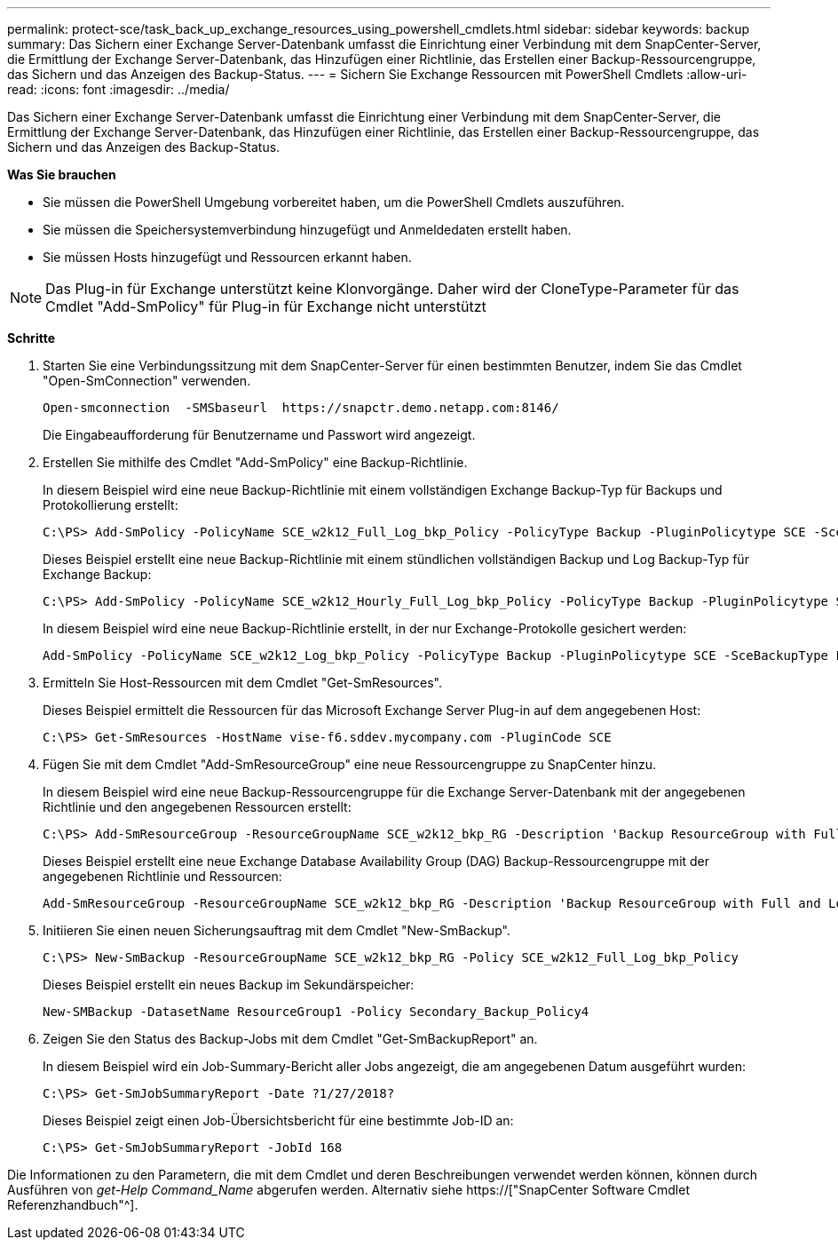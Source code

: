 ---
permalink: protect-sce/task_back_up_exchange_resources_using_powershell_cmdlets.html 
sidebar: sidebar 
keywords: backup 
summary: Das Sichern einer Exchange Server-Datenbank umfasst die Einrichtung einer Verbindung mit dem SnapCenter-Server, die Ermittlung der Exchange Server-Datenbank, das Hinzufügen einer Richtlinie, das Erstellen einer Backup-Ressourcengruppe, das Sichern und das Anzeigen des Backup-Status. 
---
= Sichern Sie Exchange Ressourcen mit PowerShell Cmdlets
:allow-uri-read: 
:icons: font
:imagesdir: ../media/


[role="lead"]
Das Sichern einer Exchange Server-Datenbank umfasst die Einrichtung einer Verbindung mit dem SnapCenter-Server, die Ermittlung der Exchange Server-Datenbank, das Hinzufügen einer Richtlinie, das Erstellen einer Backup-Ressourcengruppe, das Sichern und das Anzeigen des Backup-Status.

*Was Sie brauchen*

* Sie müssen die PowerShell Umgebung vorbereitet haben, um die PowerShell Cmdlets auszuführen.
* Sie müssen die Speichersystemverbindung hinzugefügt und Anmeldedaten erstellt haben.
* Sie müssen Hosts hinzugefügt und Ressourcen erkannt haben.



NOTE: Das Plug-in für Exchange unterstützt keine Klonvorgänge. Daher wird der CloneType-Parameter für das Cmdlet "Add-SmPolicy" für Plug-in für Exchange nicht unterstützt

*Schritte*

. Starten Sie eine Verbindungssitzung mit dem SnapCenter-Server für einen bestimmten Benutzer, indem Sie das Cmdlet "Open-SmConnection" verwenden.
+
[listing]
----
Open-smconnection  -SMSbaseurl  https://snapctr.demo.netapp.com:8146/
----
+
Die Eingabeaufforderung für Benutzername und Passwort wird angezeigt.

. Erstellen Sie mithilfe des Cmdlet "Add-SmPolicy" eine Backup-Richtlinie.
+
In diesem Beispiel wird eine neue Backup-Richtlinie mit einem vollständigen Exchange Backup-Typ für Backups und Protokollierung erstellt:

+
[listing]
----
C:\PS> Add-SmPolicy -PolicyName SCE_w2k12_Full_Log_bkp_Policy -PolicyType Backup -PluginPolicytype SCE -SceBackupType FullBackupAndLogBackup -BackupActiveCopies
----
+
Dieses Beispiel erstellt eine neue Backup-Richtlinie mit einem stündlichen vollständigen Backup und Log Backup-Typ für Exchange Backup:

+
[listing]
----
C:\PS> Add-SmPolicy -PolicyName SCE_w2k12_Hourly_Full_Log_bkp_Policy -PolicyType Backup -PluginPolicytype SCE -SceBackupType FullBackupAndLogBackup -BackupActiveCopies -ScheduleType Hourly -RetentionSettings @{'BackupType'='DATA';'ScheduleType'='Hourly';'RetentionCount'='10'}
----
+
In diesem Beispiel wird eine neue Backup-Richtlinie erstellt, in der nur Exchange-Protokolle gesichert werden:

+
[listing]
----
Add-SmPolicy -PolicyName SCE_w2k12_Log_bkp_Policy -PolicyType Backup -PluginPolicytype SCE -SceBackupType LogBackup -BackupActiveCopies
----
. Ermitteln Sie Host-Ressourcen mit dem Cmdlet "Get-SmResources".
+
Dieses Beispiel ermittelt die Ressourcen für das Microsoft Exchange Server Plug-in auf dem angegebenen Host:

+
[listing]
----
C:\PS> Get-SmResources -HostName vise-f6.sddev.mycompany.com -PluginCode SCE
----
. Fügen Sie mit dem Cmdlet "Add-SmResourceGroup" eine neue Ressourcengruppe zu SnapCenter hinzu.
+
In diesem Beispiel wird eine neue Backup-Ressourcengruppe für die Exchange Server-Datenbank mit der angegebenen Richtlinie und den angegebenen Ressourcen erstellt:

+
[listing]
----
C:\PS> Add-SmResourceGroup -ResourceGroupName SCE_w2k12_bkp_RG -Description 'Backup ResourceGroup with Full and Log backup policy' -PluginCode SCE -Policies SCE_w2k12_Full_bkp_Policy,SCE_w2k12_Full_Log_bkp_Policy,SCE_w2k12_Log_bkp_Policy -Resources @{'Host'='sce-w2k12-exch';'Type'='Exchange Database';'Names'='sce-w2k12-exch.sceqa.com\sce-w2k12-exch_DB_1,sce-w2k12-exch.sceqa.com\sce-w2k12-exch_DB_2'}
----
+
Dieses Beispiel erstellt eine neue Exchange Database Availability Group (DAG) Backup-Ressourcengruppe mit der angegebenen Richtlinie und Ressourcen:

+
[listing]
----
Add-SmResourceGroup -ResourceGroupName SCE_w2k12_bkp_RG -Description 'Backup ResourceGroup with Full and Log backup policy' -PluginCode SCE -Policies SCE_w2k12_Full_bkp_Policy,SCE_w2k12_Full_Log_bkp_Policy,SCE_w2k12_Log_bkp_Policy -Resources @{"Host"="DAGSCE0102";"Type"="Database Availability Group";"Names"="DAGSCE0102"}
----
. Initiieren Sie einen neuen Sicherungsauftrag mit dem Cmdlet "New-SmBackup".
+
[listing]
----
C:\PS> New-SmBackup -ResourceGroupName SCE_w2k12_bkp_RG -Policy SCE_w2k12_Full_Log_bkp_Policy
----
+
Dieses Beispiel erstellt ein neues Backup im Sekundärspeicher:

+
[listing]
----
New-SMBackup -DatasetName ResourceGroup1 -Policy Secondary_Backup_Policy4
----
. Zeigen Sie den Status des Backup-Jobs mit dem Cmdlet "Get-SmBackupReport" an.
+
In diesem Beispiel wird ein Job-Summary-Bericht aller Jobs angezeigt, die am angegebenen Datum ausgeführt wurden:

+
[listing]
----
C:\PS> Get-SmJobSummaryReport -Date ?1/27/2018?
----
+
Dieses Beispiel zeigt einen Job-Übersichtsbericht für eine bestimmte Job-ID an:

+
[listing]
----
C:\PS> Get-SmJobSummaryReport -JobId 168
----


Die Informationen zu den Parametern, die mit dem Cmdlet und deren Beschreibungen verwendet werden können, können durch Ausführen von _get-Help Command_Name_ abgerufen werden. Alternativ siehe https://["SnapCenter Software Cmdlet Referenzhandbuch"^].
